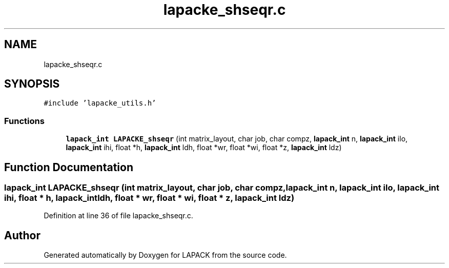 .TH "lapacke_shseqr.c" 3 "Tue Nov 14 2017" "Version 3.8.0" "LAPACK" \" -*- nroff -*-
.ad l
.nh
.SH NAME
lapacke_shseqr.c
.SH SYNOPSIS
.br
.PP
\fC#include 'lapacke_utils\&.h'\fP
.br

.SS "Functions"

.in +1c
.ti -1c
.RI "\fBlapack_int\fP \fBLAPACKE_shseqr\fP (int matrix_layout, char job, char compz, \fBlapack_int\fP n, \fBlapack_int\fP ilo, \fBlapack_int\fP ihi, float *h, \fBlapack_int\fP ldh, float *wr, float *wi, float *z, \fBlapack_int\fP ldz)"
.br
.in -1c
.SH "Function Documentation"
.PP 
.SS "\fBlapack_int\fP LAPACKE_shseqr (int matrix_layout, char job, char compz, \fBlapack_int\fP n, \fBlapack_int\fP ilo, \fBlapack_int\fP ihi, float * h, \fBlapack_int\fP ldh, float * wr, float * wi, float * z, \fBlapack_int\fP ldz)"

.PP
Definition at line 36 of file lapacke_shseqr\&.c\&.
.SH "Author"
.PP 
Generated automatically by Doxygen for LAPACK from the source code\&.
